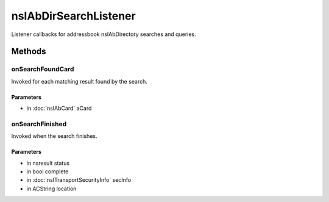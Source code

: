 ======================
nsIAbDirSearchListener
======================

Listener callbacks for addressbook nsIAbDirectory searches and queries.

Methods
=======

onSearchFoundCard
-----------------

Invoked for each matching result found by the search.

Parameters
^^^^^^^^^^

* in :doc:`nsIAbCard` aCard

onSearchFinished
----------------

Invoked when the search finishes.

Parameters
^^^^^^^^^^

* in nsresult status
* in bool complete
* in :doc:`nsITransportSecurityInfo` secInfo
* in ACString location
